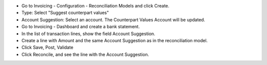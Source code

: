 - Go to Invoicing - Configuration - Reconciliation Models and click Create.
- Type: Select "Suggest counterpart values"
- Account Suggestion: Select an account. The Counterpart Values Account will be updated.
- Go to Invoicing - Dashboard and create a bank statement.
- In the list of transaction lines, show the field Account Suggestion.
- Create a line with Amount and
  the same Account Suggestion as in the reconciliation model.
- Click Save, Post, Validate
- Click Reconcile, and see the line with the Account Suggestion.
